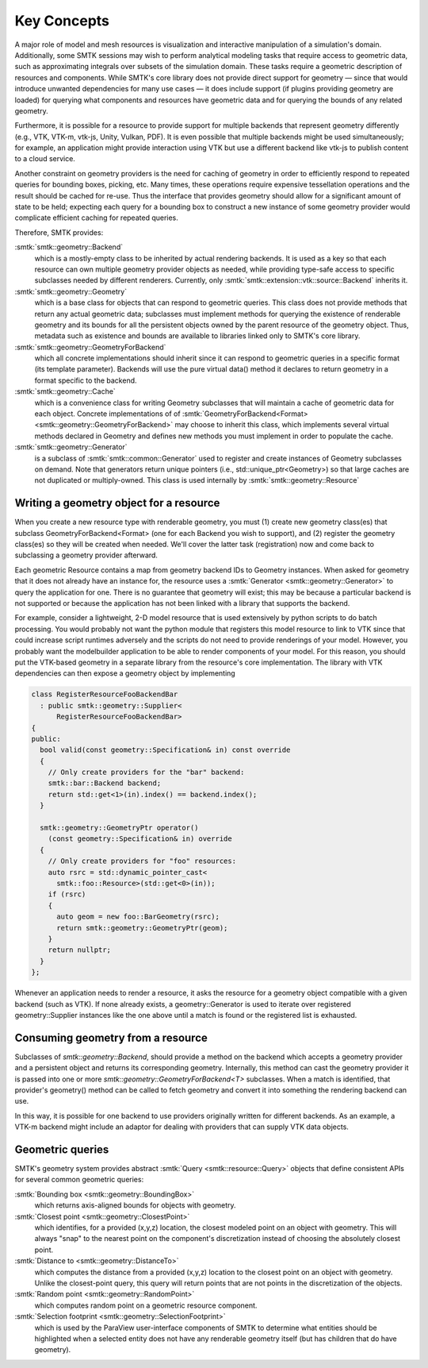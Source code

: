 Key Concepts
============

A major role of model and mesh resources is visualization and
interactive manipulation of a simulation's domain.
Additionally, some SMTK sessions may wish to perform
analytical modeling tasks that require access to geometric data,
such as approximating integrals over subsets of the simulation domain.
These tasks require a geometric description of resources and components.
While SMTK's core library does not provide direct support for
geometry — since that would introduce unwanted dependencies
for many use cases — it does include support (if plugins providing
geometry are loaded) for querying what components and resources have
geometric data and for querying the bounds of any related geometry.

Furthermore, it is possible for a resource to provide
support for multiple backends that represent geometry
differently (e.g., VTK, VTK-m, vtk-js, Unity, Vulkan, PDF).
It is even possible that multiple backends might be used
simultaneously; for example, an application might provide
interaction using VTK but use a different backend like vtk-js
to publish content to a cloud service.

Another constraint on geometry providers is the need for
caching of geometry in order to efficiently respond to
repeated queries for bounding boxes, picking, etc.
Many times, these operations require expensive tessellation
operations and the result should be cached for re-use.
Thus the interface that provides geometry should allow for
a significant amount of state to be held; expecting each
query for a bounding box to construct a new instance of
some geometry provider would complicate efficient caching
for repeated queries.

Therefore, SMTK provides:

:smtk:`smtk::geometry::Backend`
  which is a mostly-empty class to be inherited by actual rendering backends.
  It is used as a key so that each resource can own multiple geometry
  provider objects as needed, while providing type-safe access to
  specific subclasses needed by different renderers.
  Currently, only :smtk:`smtk::extension::vtk::source::Backend` inherits it.

:smtk:`smtk::geometry::Geometry`
  which is a base class for objects that can respond to geometric queries.
  This class does not provide methods that return any actual geometric data;
  subclasses must implement methods for querying the existence of
  renderable geometry and its bounds for all the persistent objects owned
  by the parent resource of the geometry object.
  Thus, metadata such as existence and bounds are available to libraries
  linked only to SMTK's core library.

:smtk:`smtk::geometry::GeometryForBackend`
  which all concrete implementations should inherit since it can respond
  to geometric queries in a specific format (its template parameter).
  Backends will use the pure virtual data() method it declares to return
  geometry in a format specific to the backend.

:smtk:`smtk::geometry::Cache`
  which is a convenience class for writing Geometry subclasses that will
  maintain a cache of geometric data for each object.
  Concrete implementations of
  of :smtk:`GeometryForBackend<Format> <smtk::geometry::GeometryForBackend>`
  may choose to inherit this class, which implements several virtual methods
  declared in Geometry and defines new methods you must implement
  in order to populate the cache.

:smtk:`smtk::geometry::Generator`
  is a subclass of :smtk:`smtk::common::Generator` used to register
  and create instances of Geometry subclasses on demand.
  Note that generators return unique pointers (i.e., std::unique_ptr<Geometry>)
  so that large caches are not duplicated or multiply-owned.
  This class is used internally by :smtk:`smtk::geometry::Resource`


.. findfigure:: geometry.*

   This figure shows how rendering code is split across 3 libraries
   (left: the core, which defines a basic interface with no external dependencies),
   a rendering extension (right: a plugin used by the application to allow
   geometry interaction), and a session (center: a plugin loaded by the application
   to provide a new type of model, mesh, or attribute resource that has geometric
   components).

Writing a geometry object for a resource
----------------------------------------

When you create a new resource type with renderable
geometry, you must (1) create new geometry class(es)
that subclass GeometryForBackend<Format> (one for each
Backend you wish to support), and (2) register
the geometry class(es) so they will be created when needed.
We'll cover the latter task (registration) now and come
back to subclassing a geometry provider afterward.

Each geometric Resource contains a map from geometry backend IDs to Geometry instances.
When asked for geometry that it does not already have an instance for,
the resource uses a :smtk:`Generator <smtk::geometry::Generator>` to query
the application for one.
There is no guarantee that geometry will exist;
this may be because a particular backend is not supported or because
the application has not been linked with a library that supports the
backend.

For example, consider a lightweight, 2-D model resource that is used
extensively by python scripts to do batch processing.
You would probably not want the python module that registers this model resource
to link to VTK since that could increase script runtimes adversely and the scripts
do not need to provide renderings of your model.
However, you probably want the modelbuilder application to be able to render
components of your model.
For this reason, you should put the VTK-based geometry in a separate
library from the resource's core implementation.
The library with VTK dependencies can then expose a geometry object
by implementing

.. code-block:: c++

    class RegisterResourceFooBackendBar
      : public smtk::geometry::Supplier<
          RegisterResourceFooBackendBar>
    {
    public:
      bool valid(const geometry::Specification& in) const override
      {
        // Only create providers for the "bar" backend:
        smtk::bar::Backend backend;
        return std::get<1>(in).index() == backend.index();
      }

      smtk::geometry::GeometryPtr operator()
        (const geometry::Specification& in) override
      {
        // Only create providers for "foo" resources:
        auto rsrc = std::dynamic_pointer_cast<
          smtk::foo::Resource>(std::get<0>(in));
        if (rsrc)
        {
          auto geom = new foo::BarGeometry(rsrc);
          return smtk::geometry::GeometryPtr(geom);
        }
        return nullptr;
      }
    };

Whenever an application needs to render a resource,
it asks the resource for a geometry object compatible
with a given backend (such as VTK).
If none already exists, a geometry::Generator
is used to iterate over registered geometry::Supplier
instances like the one above until a match is found or
the registered list is exhausted.

Consuming geometry from a resource
----------------------------------

Subclasses of `smtk::geometry::Backend`,
should provide a method on the backend which accepts a geometry provider and
a persistent object and returns its corresponding geometry.
Internally, this method can cast the geometry provider it is passed
into one or more `smtk::geometry::GeometryForBackend<T>` subclasses.
When a match is identified, that provider's geometry() method can be called
to fetch geometry and convert it into something the rendering backend can use.

In this way, it is possible for one backend to use providers originally written
for different backends. As an example, a VTK-m backend might include an adaptor
for dealing with providers that can supply VTK data objects.

Geometric queries
-----------------

SMTK's geometry system provides abstract :smtk:`Query <smtk::resource::Query>`
objects that define consistent APIs for several common geometric queries:

:smtk:`Bounding box <smtk::geometry::BoundingBox>`
  which returns axis-aligned bounds for objects with geometry.

:smtk:`Closest point <smtk::geometry::ClosestPoint>`
  which identifies, for a provided (x,y,z) location, the closest modeled
  point on an object with geometry. This will always "snap" to the nearest
  point on the component's discretization instead of choosing the absolutely
  closest point.

:smtk:`Distance to <smtk::geometry::DistanceTo>`
  which computes the distance from a provided (x,y,z) location to the closest
  point on an object with geometry. Unlike the closest-point query, this query
  will return points that are not points in the discretization of the objects.

:smtk:`Random point <smtk::geometry::RandomPoint>`
  which computes random point on a geometric resource component.

:smtk:`Selection footprint <smtk::geometry::SelectionFootprint>`
  which is used by the ParaView user-interface components of SMTK to determine
  what entities should be highlighted when a selected entity does not have any
  renderable geometry itself (but has children that do have geometry).
